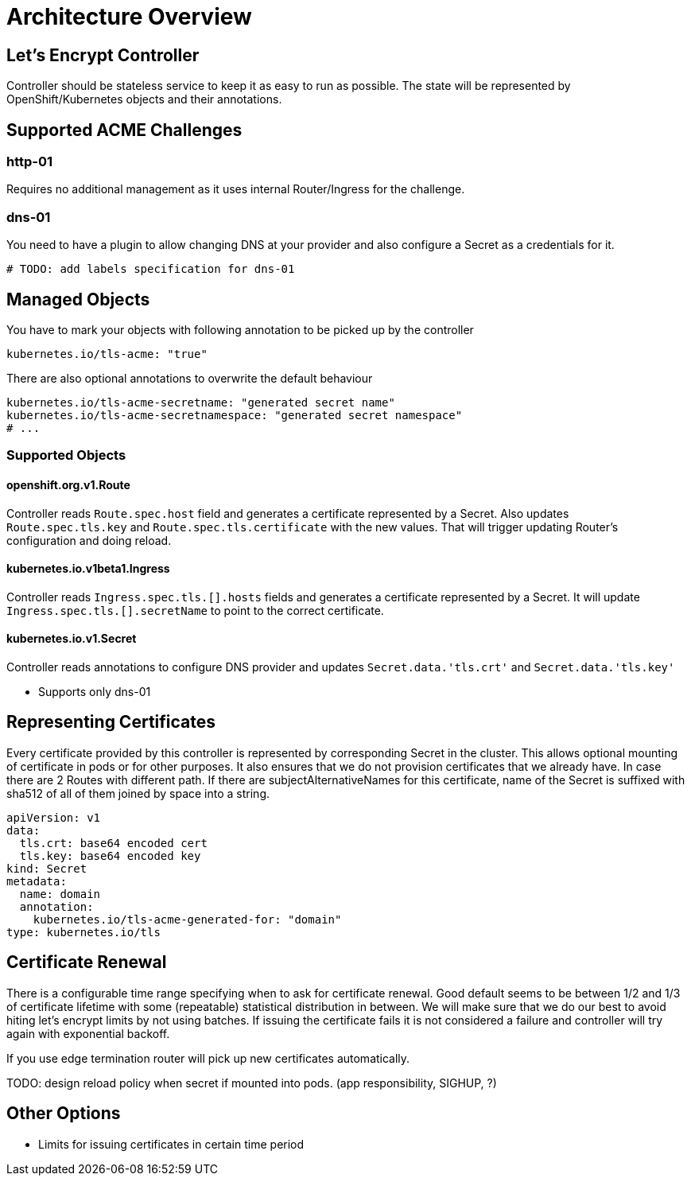 = Architecture Overview

== Let's Encrypt Controller
Controller should be stateless service to keep it as easy to run as possible. The state will be represented by OpenShift/Kubernetes objects and their annotations.

== Supported ACME Challenges
=== http-01
Requires no additional management as it uses internal Router/Ingress for the challenge.

=== dns-01
You need to have a plugin to allow changing DNS at your provider and also configure a Secret as a credentials for it.


[source,yaml]
----
# TODO: add labels specification for dns-01
----

== Managed Objects
You have to mark your objects with following annotation to be picked up by the controller
[source,yaml]
----
kubernetes.io/tls-acme: "true"
----

There are also optional annotations to overwrite the default behaviour
[source,yaml]
----
kubernetes.io/tls-acme-secretname: "generated secret name"
kubernetes.io/tls-acme-secretnamespace: "generated secret namespace"
# ...
----


=== Supported Objects
==== openshift.org.v1.Route
Controller reads `Route.spec.host` field and generates a certificate represented by a Secret. Also updates `Route.spec.tls.key` and `Route.spec.tls.certificate` with the new values. That will trigger updating Router's configuration and doing reload.

==== kubernetes.io.v1beta1.Ingress
Controller reads `Ingress.spec.tls.[].hosts` fields and generates a certificate represented by a Secret. It will update `Ingress.spec.tls.[].secretName` to point to the correct certificate.

==== kubernetes.io.v1.Secret
Controller reads annotations to configure DNS provider and updates `Secret.data.'tls.crt'` and `Secret.data.'tls.key'`

- Supports only dns-01


== Representing Certificates ==
Every certificate provided by this controller is represented by corresponding Secret in the cluster. This allows optional mounting of certificate in pods or for other purposes. It also ensures that we do not provision certificates that we already have. In case there are 2 Routes with different path. If there are subjectAlternativeNames for this certificate, name of the Secret is suffixed with sha512 of all of them joined by space into a string.
[source,yaml]
----
apiVersion: v1
data:
  tls.crt: base64 encoded cert
  tls.key: base64 encoded key
kind: Secret
metadata:
  name: domain
  annotation:
    kubernetes.io/tls-acme-generated-for: "domain"
type: kubernetes.io/tls

----

== Certificate Renewal
There is a configurable time range specifying when to ask for certificate renewal. Good default seems to be between 1/2 and 1/3 of certificate lifetime with some (repeatable) statistical distribution in between. We will make sure that we do our best to avoid hiting let's encrypt limits by not using batches. If issuing the certificate fails it is not considered a failure and controller will try again with exponential backoff.

If you use edge termination router will pick up new certificates automatically.

TODO: design reload policy when secret if mounted into pods. (app responsibility, SIGHUP, ?)

== Other Options
- Limits for issuing certificates in certain time period